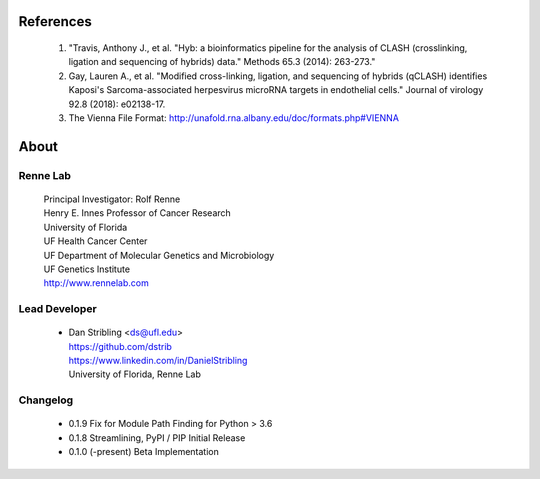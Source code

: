 
References
==========

    #. "Travis, Anthony J., et al. "Hyb: a bioinformatics pipeline for the analysis of CLASH
       (crosslinking, ligation and sequencing of hybrids) data."
       Methods 65.3 (2014): 263-273."
    #. Gay, Lauren A., et al. "Modified cross-linking, ligation, and sequencing of
       hybrids (qCLASH) identifies Kaposi's Sarcoma-associated herpesvirus microRNA
       targets in endothelial cells." Journal of virology 92.8 (2018): e02138-17.
    #. The Vienna File Format: http://unafold.rna.albany.edu/doc/formats.php#VIENNA


About
=====

Renne Lab
---------
    | Principal Investigator: Rolf Renne
    | Henry E. Innes Professor of Cancer Research
    | University of Florida
    | UF Health Cancer Center
    | UF Department of Molecular Genetics and Microbiology
    | UF Genetics Institute
    | http://www.rennelab.com

Lead Developer
--------------
    * | Dan Stribling <ds@ufl.edu>
      | https://github.com/dstrib
      | https://www.linkedin.com/in/DanielStribling
      | University of Florida, Renne Lab

Changelog
---------

    * 0.1.9 Fix for Module Path Finding for Python > 3.6
    * 0.1.8 Streamlining, PyPI / PIP Initial Release
    * 0.1.0 (-present) Beta Implementation




